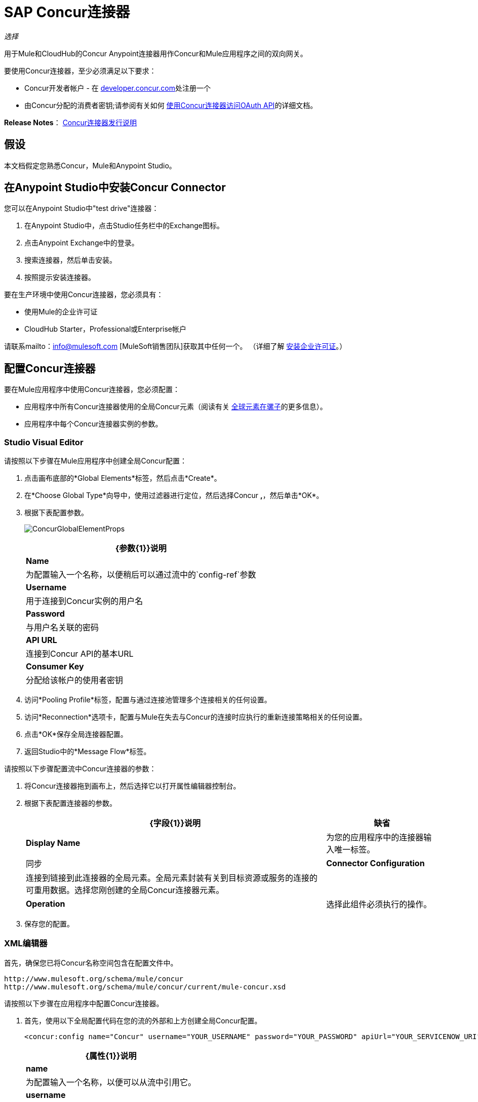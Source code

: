 =  SAP Concur连接器
:keywords: connectors, anypoint, studio, concur, databases

_选择_

用于Mule和CloudHub的Concur Anypoint连接器用作Concur和Mule应用程序之间的双向网关。

要使用Concur连接器，至少必须满足以下要求：

*  Concur开发者帐户 - 在 http://developer.concur.com/[developer.concur.com]处注册一个

* 由Concur分配的消费者密钥;请参阅有关如何 link:/mule-user-guide/v/3.6/using-a-connector-to-access-an-oauth-api[使用Concur连接器访问OAuth API]的详细文档。

*Release Notes*： link:/release-notes/concur-connector-release-notes[Concur连接器发行说明]

== 假设

本文档假定您熟悉Concur，Mule和Anypoint Studio。

== 在Anypoint Studio中安装Concur Connector

您可以在Anypoint Studio中"test drive"连接器：

. 在Anypoint Studio中，点击Studio任务栏中的Exchange图标。
. 点击Anypoint Exchange中的登录。
. 搜索连接器，然后单击安装。
. 按照提示安装连接器。

要在生产环境中使用Concur连接器，您必须具有：

* 使用Mule的企业许可证

*  CloudHub Starter，Professional或Enterprise帐户

请联系mailto：info@mulesoft.com [MuleSoft销售团队]获取其中任何一个。 （详细了解 link:/mule-user-guide/v/3.6/installing-an-enterprise-license[安装企业许可证]。）

== 配置Concur连接器

要在Mule应用程序中使用Concur连接器，您必须配置：

* 应用程序中所有Concur连接器使用的全局Concur元素（阅读有关 link:/mule-user-guide/v/3.6/global-elements[全球元素在骡子]的更多信息）。

* 应用程序中每个Concur连接器实例的参数。

===  Studio Visual Editor

请按照以下步骤在Mule应用程序中创建全局Concur配置：

. 点击画布底部的*Global Elements*标签，然后点击*Create*。

. 在*Choose Global Type*向导中，使用过滤器进行定位，然后选择Concur **,**，然后单击*OK*。

. 根据下表配置参数。
+
image:ConcurGlobalElementProps.png[ConcurGlobalElementProps]
+
[%header%autowidth.spread]
|===
| {参数{1}}说明
| *Name*  |为配置输入一个名称，以便稍后可以通过流中的`config-ref`参数
| *Username*  |用于连接到Concur实例的用户名
| *Password*  |与用户名关联的密码
| *API URL*  |连接到Concur API的基本URL
| *Consumer Key*  |分配给该帐户的使用者密钥
|===

. 访问*Pooling Profile*标签，配置与通过连接池管理多个连接相关的任何设置。

. 访问*Reconnection*选项卡，配置与Mule在失去与Concur的连接时应执行的重新连接策略相关的任何设置。

. 点击*OK*保存全局连接器配置。

. 返回Studio中的*Message Flow*标签。

请按照以下步骤配置流中Concur连接器的参数：

. 将Concur连接器拖到画布上，然后选择它以打开属性编辑器控制台。

. 根据下表配置连接器的参数。
+
[%header%autowidth.spread]
|===
| {字段{1}}说明 |缺省
| *Display Name*  |为您的应用程序中的连接器输入唯一标签。 |同步
| *Connector Configuration*  |连接到链接到此连接器的全局元素。全局元素封装有关到目标资源或服务的连接的可重用数据。选择您刚创建的全局Concur连接器元素。 | 
| *Operation*  |选择此组件必须执行的操作。 |批处理参与者列表
|===

. 保存您的配置。

===  XML编辑器

首先，确保您已将Concur名称空间包含在配置文件中。

[source,xml, linenums]
----
http://www.mulesoft.org/schema/mule/concur
http://www.mulesoft.org/schema/mule/concur/current/mule-concur.xsd
----

请按照以下步骤在应用程序中配置Concur连接器。

. 首先，使用以下全局配置代码在您的流的外部和上方创建全局Concur配置。
+
[source,xml, linenums]
----
<concur:config name="Concur" username="YOUR_USERNAME" password="YOUR_PASSWORD" apiUrl="YOUR_SERVICENOW_URI" consumerKey="YOUR_CONSUMER_KEY" doc:name="Concur"/>
----
+
[%header%autowidth.spread]
|===
| {属性{1}}说明
| *name*  |为配置输入一个名称，以便可以从流中引用它。
| *username*  |用于连接到Concur实例的用户名。
| *password*  |登录到Concur实例的密码。
| *apiUrl*  | Concur实例的URL。
| *consumerKey*  |与您的Concur帐户关联的消费者密钥
|===

. 构建您的应用程序流程，然后使用以下操作之一添加Concur连接器。请按照下表中的链接访问每个操作的详细配置参考。
+
[%header%autowidth.spread]
|====
| {操作{1}}说明
| <concur:batch-attendee-list>  |对参与者列表进行批量更改
| <concur:batch-list-items>  |对列表项进行批量更改
| <concur:close-payment-batch>  | POST付款批量关闭
| <concur:create-or-update-users>  |使用一批用户配置文件创建或更新用户
| <concur:create-receipt-image>  |在收据存储中创建新图像
| <concur:get-attendee-details>  |获取参加者详细信息
| <concur:get-expense-entry-details>  |获取费用条目详细信息
| <concur:get-expense-group-configuration>  |检索费用组配置
| <concur:get-expense-report-detail>  |获取费用报表详细信息
| <concur:get-itinerary>  |获取行程详情
| <concur:get-list-details>  |获取列表详细信息
| <concur:get-list-items>  |获取列表项请求
| <concur:get-list-of-attendees>  |获取与会者名单
| <concur:get-list-of-expense-reports>  |获取费用报表列表
| <concur:get-list-of-form-fields>  |获取员工表单字段列表
| <concur:get-list-of-forms-of-payment>  |检索付款方式列表
| <concur:get-list-of-lists>  |获取列表的列表
| <concur:get-list-of-payment-batches>  |获取支付批次列表
| <concur:get-list-of-receipts> +  |获取与OAuth令牌关联的用户拥有的所有收据ID列表
| <concur:get-receipt-image-uri>  |获取给定ID的Receipt Image的URI
| <concur:get-travel-profile>  |检索旅行档案
| <concur:get-travel-requests-list>  |检索旅行请求列表
| <concur:get-updated-travel-profiles>  |检索更新的旅行档案列表
| <concur:get-user-profile>  |检索用户配置文件
| <concur:list-itineraries>  |检索行程列表
| <concur:post-expense-entry-attendee>  | POST费用分录参加者
| <concur:post-expense-entry-request>  | POST费用分录请求。 +
注意：Concur建议您为每个请求发布一个费用条目。
| <concur:post-expense-report-header>  | POST费用报表标题
| concur：post-expense-report-header-batch>]  | POST费用报表标题批处理
| <concur:post-expense-report-submit-request>  | POST费用报告提交请求
| <concur:quick-expense>  |发布新的快速费用
| <concur:quick-expense-list>  |检索所有快速费用
| <concur:trip-approval>  |批准Trip行程
| <concur:update-loyalty-program>  |更新忠诚度计划
|====


== 示例用例

作为Concur管理员，我想创建费用报告并将其提交给Concur。

. 将HTTP端点拖到新流程中。打开连接器的属性编辑器并单击绿色加号创建一个新的*Connector Configuration*元素。 +
  
. 填写两个必填字段：*Host*和*Port*。将主机设置为`localhost`，并将端口保留为默认值`8081`。
+
[%header%autowidth.spread]
|===
| {字段{1}}值
| *Name*  | `HTTP_Listener_Configuration`
| *Host*  | `localhost`
| *Port*  | `8081`
|===

. 返回连接器的属性编辑器，设置`submitreport`路径。
新流程随后可在`+http://localhost:8081/submitreport+`路径中访问。

. 在HTTP连接器之后添加一个Set Payload转换器，以将有效负载设置为与Concur预期的格式相匹配的预定义的一组值

. 根据下表配置设置有效负载变压器。
+
[%header,cols="2*"]
|===
| {字段{1}}值
|显示名称 |四月费用
|值a |
'['name'：'April Expenses'，'purpose'：'四月的所有费用'，'comment'：'这是一条评论。'，'orgUnit1'：'US'，'orgUnit2'：'NW' 'orgUnit3'： '微软'， 'CUSTOM1'： '客户'，'丘斯托

m2'：'本地'，'userDefinedDate'：'2014-03-26 15：15：07.0']]
|===
+
image:ex2.png[EX2]
+
[NOTE]
====
您可以配置外部源（如.csv文件），而不是使用“设置有效负载”转换器将值提供给费用报告。
====

. 将Concur连接器拖到流中以发布费用报表标题。

. 点击*Connector Configuration*字段旁边的加号，添加新的全局元素。

. 根据下表配置此全局元素（有关更多详细信息，请参阅配置Concur连接器）。
+
[%header%autowidth.spread]
|===
|属性 |说明
|名称 |输入此全局元素的唯一标签以供连接器参考
|用户名 |输入用于连接到Concur实例的用户名
|密码 |输入用户密码
| API网址 |输入连接到Concur API的基本网址
|使用者密钥 |输入分配给使用者的使用者密钥
|===

. 点击*Test Connection*确认Mule可以与您的Concur实例连接。如果连接成功，请单击*OK*保存全局元素的配置。如果不成功，请修改或更正任何不正确的参数，然后重新测试。

. 回到Concur连接器的属性编辑器中，根据下表配置其余参数。
+
[%header%autowidth.spread]
|===
| {字段{1}}值
|显示名称 |过帐费用报表标题
|连接器配置 |同意（您创建的全局元素）
|操作 |过帐费用报表标题
|一般|
选择*Define Attributes*，然后输入以下内容：

名称：＃[*payload*。name]

目的：＃[*payload*。purpose]

评论：＃[*payload*。评论]

OrgUnit1：＃[*payload*。orgUnit1]

OrgUnit2：＃[*payload*。orgUnit2]

OrgUnit3：＃[*payload*。orgUnit3]

Custom1：＃[*payload*。custom1]

Custom2：＃[*payload*。custom2]

用户定义数据：＃[*payload*。userDefinedData]

|===
+
image:conc1.png[conc1]

. 在Set Payload转换器和Concur连接器之间拖动一个DataMapper转换器，然后点击它打开它的属性编辑器。

. 根据以下步骤配置DataMapper的属性。

.. 在*Input type*中选择**Map<k,v>**，然后选择*User Defined.*

.. 点击**Create/Edit Structure**。

.. 为地图输入名称，然后在*Type*下选择*Element*。

.. 根据下表将字段添加到输入结构中。
+
[%header%autowidth.spread]
|===
| {名称{1}}输入
| {评论{1}}字符串
| {CUSTOM1 {1}}字符串
| {CUSTOM2 {1}}字符串
| {名称{1}}字符串
| {orgUnit1 {1}}字符串
| {orgUnit2 {1}}字符串
| {orgUnit3 {1}}字符串
| {目的{1}}字符串
| {userDefinedData {1}}字符串
|===

.. 输出属性会自动配置为对应于Concur连接器。

.. 点击*Create Mapping*

.. 将每个输入数据字段拖动到其相应的输出Concur字段。

.. 单击“画布”上的空白区域以保存更改。

. 添加变量转换器以保留消息有效内容中的报告ID。根据下表配置变压器。
+
[%header%autowidth.spread]
|====
| {字段{1}}值
|显示名称 |提取报告ID（或您喜欢的任何其他名称）
|操作 |设置变量
|姓名 |报告ID
|值 |＃[常规：payload.reportDetailsUrl.tokenize（ '/'）[ -  1]]
|====
+
image:ex3.png[EX3]

. 添加一个设置负载变换器，然后根据下表进行配置。
+
[%header%autowidth.spread]
|====
| {字段{1}}值
|显示名称 |设置有效负载
|值 | `#[['crnCode':'US','expKey':'BUSPR','description':'Business Promotions','transactionDate':'2014-01-12', 'transactionAmount':'29', 'comment':'Brochure Sample', 'vendorDescription':'Kinkos','isPersonal':'N']]`
|====
+
image:ex4.png[EX4]

. 向流中添加另一个Concur连接器以创建费用输入请求。

. 在*Connector Configuration*字段中，选择您创建的全局Concur元素。

. 根据下表配置其余参数。
+
[%header%autowidth.spread]
|====
| {字段{1}}值
|显示名称 |过帐费用分录请求
|配置参考 | Concur（您创建的全局元素）
|操作 |过帐费用分录请求
|报告ID  | `#[flowVars['ReportID']]`
|一般|
选择*Define Attributes*，然后输入以下内容：

Crn代码：＃[*payload*。expense.crnCode]

Exp Key：＃[*payload*。expense.expKey]

交易日期：＃[*payload*。expense.transactionDate]

交易金额：＃[*payload*。expense.transactionAmount]

评论：＃[*payload*。expense.comment]

供应商说明：＃[*payload*。expense.vendorDescription]

是个人的：＃[*payload*。expense.isPersonal]

|====
+
image:conc2.png[CONC2]

. 在设置有效载荷变换器和后期费用入口请求之间拖动另一个DataMapper，然后按照以下步骤对其进行配置。

.. 在*Input type*中选择**Map<k,v>**，然后选择*User Defined.*

.. 点击**Create/Edit Structure**。

.. 输入地图名称，然后在*Type*下选择*Element*。

.. 根据下表将字段添加到输入结构中。
+
[%header%autowidth.spread]
|===
| {注释{1}}输入
| {crnCode {1}}字符串
| {描述{1}}字符串
| {expKey {1}}字符串
| {isPersonal {1}}字符串
| {transactionAmount {1}}字符串
| {transactionDate {1}}字符串
| {vendorDescription {1}}字符串
|===
.. 输出属性会自动配置为对应于Concur连接器。

.. 点击*Create Mapping*。

.. 将每个输入数据字段拖动到其相应的输出Concur字段。

.. 单击“画布”上的空白区域以保存更改。

. 最后，在流程末尾添加一个Concur连接器，以将费用报告发布到Concur。

. 在*Connector Configuration*字段中，选择您创建的Concur全局元素。

. 根据下表配置其余参数。
+
[%header%autowidth.spread]
|===
| {字段{1}}值
|显示名称 |过帐费用报表
|操作 |发布费用报告提交请求
|报告ID  |＃[flowVars ['ReportID']]
|===
+
image:conc3.png[CONC3]

. 将项目作为Mule应用程序运行。

===  XML编辑器


. 将*concur:config* **全局元素添加到您的项目中，然后根据下表配置其属性（请参阅下面的代码以获取完整示例）。
+
[source,xml, linenums]
----
<concur:config name="Concur" username="<your username>" password="<your password>" apiUrl="<the API URL of your Concur instance>" consumerKey="<your Consumer Key>" doc:name="Concur"/>
----
+
[%header%autowidth.spread]
|===
| {属性{1}}值
| {名称{1}}的Concur
| DOC：名称 |的Concur
|用户名 |您的用户名
|密码 |您的密码
| apiUrl  |您的Concur实例的URL
| consumerKey  |您的消费者密钥
|===

. 创建一个流并在其中添加一个HTTP连接器，配置如下：
+
[source,xml]
----
<http:listener config-ref="HTTP_Listener_Configuration" path="submitreport" doc:name="HTTP"/>
----
+
[%header%autowidth.spread]
|====
| {属性{1}}值
| *doc:name*  | `HTTP`
| *config-ref*  | `HTTP_Listener_Configuration`
| *path*  | `submitreport`
|====

.  连接器中的*config-ref*属性引用全局元素，现在您必须在流程之外创建此全局元素。
+
[source,xml]
----
<http:listener-config name="HTTP_Listener_Configuration" host="localhost" port="8081" doc:name="HTTP Listener Configuration"/>
----
+
[%header%autowidth.spread]
|===
| {属性{1}}值
| *name*  | `HTTP_Listener_Configuration`
| *host*  | `localhost`
| *port*  | `8081`
| *doc:name*  | `HTTP Listener Configuration`
|===
. 在HTTP连接器之后，添加*Set Payload transformer*以将有效负载设置为费用报表标题。
+
[source,xml, linenums]
----
<set-payload doc:name="Set Payload" value="#[['name':'April Expenses','purpose':'All expenses for April','comment':'This is a comment.','orgUnit1':'US','orgUnit2':'NW','orgUnit3':'Redmond','custom1':'Client','custom2':'Local','userDefinedDate':'2014-03-26 15:15:07.0']]"/>
----

. 向流中添加一个*concur:post-expense-report-header*元素。根据下表配置属性。
+
[source,xml, linenums]
----
<concur:post-expense-report-header config-ref="Concur" doc:name="Post Expense Report Header">
----
+
[%header%autowidth.spread]
|===
| {属性{1}}值
|名称 |＃[*payload*。名]
|用途 |＃[*payload*。目的]
|评论 |＃[*payload*。评论]
| OrgUnit1  |＃[*payload*。orgUnit1]
| OrgUnit2  |＃[*payload*。orgUnit2]
| OrgUnit3  |＃[*payload*。orgUnit3]
|特制1  |＃[*payload*。CUSTOM1]
|特制2  |＃[*payload*。CUSTOM2]
|用户定义数据 |＃[*payload*。userDefinedData]
|===

. 在设置有效负载转换器和Concur连接器之间添加一个*DataMapper*元素。
+
[source,xml, linenums]
----
<data-mapper:transform config-ref="Map_To_Report" doc:name="Map To Report"/>
----

. 您必须通过Studio Visual Editor配置*DataMapper*元素。将视图切换到*Message Flow*视图，然后单击DataMapper元素以设置其属性。 +

.. 在*Input type*中选择**Map<k,v>**，然后选择*User Defined.*

.. 点击**Create/Edit Structure**。

.. 为地图输入名称，然后在*Type*下选择*Element*。

.. 根据下表将字段添加到输入结构中。
+
[%header%autowidth.spread]
|===
| {名称{1}}输入
| {评论{1}}字符串
| {CUSTOM1 {1}}字符串
| {CUSTOM2 {1}}字符串
| {名称{1}}字符串
| {orgUnit1 {1}}字符串
| {orgUnit2 {1}}字符串
| {OrgUnit3 {1}}字符串
| {userDefinedata {1}}字符串
|===

. 在DataMapper之后的流中添加一个**set-variable**元素以保存费用报表ID。
+
[source,xml, linenums]
----
<set-variable variableName="ReportId" value="#[groovy:payload.reportDetailsUrl.tokenize('/')[-1]]" doc:name="Extract Report Id"/>
----
+
[%header%autowidth.spread]
|===
| {属性{1}}值
| `variableName`  | ReportId
| {值{1}}＃[常规：payload.reportDetailsUrl.tokenize（ '/'）[ -  1]]
| doc：name  |提取报告ID
|===

. 现在，添加一个*set-payload*元素。
+
[source,xml, linenums]
----
<set-payload value="#[['crnCode':'US','expKey':'BUSPR','description':'Business Promotions','transactionDate':'2014-01-12','transactionAmount':'29','comment':'Brochure Sample','vendorDescription':'Kinkos','isPersonal':'N']]" doc:name="Set Payload"/>
----
+
[%header,cols="2*"]
|===
| {属性{1}}值
|值a |
[source,xml, linenums]
----
#[['crnCode':'US','expKey':'BUSPR','description':'Business Promotions','transactionDate':'2014-01-12','transactionAmount':'29','comment':'Brochure Sample','vendorDescription':'Kinkos','isPersonal':'N']]
----
| doc：名称 |设置有效负载
|===

. 向流中添加一个*concur:post-expense-entry-request*元素。
+
[source,xml, linenums]
----
<concur:post-expense-entry-request config-ref="Concur" reportId="#[flowVars['ReportID']]" doc:name="Post Expense Entry Request">
----
+
根据下表配置属性。
+
[%header%autowidth.spread]
|====
| {属性{1}}值
| {crnCode {1}} payload.expense.crnCode
| {expKey {1}} payload.expense.expKey
| {描述{1}} payload.expense.description
| {transactionDate {1}} payload.expense.transactionDate
| {transactionAmount {1}} payload.expense.transactionAmount
| {评论{1}} payload.expense.comment
| {VendorDescription {1}} payload.expense.vendorDescription
| {isPersonal {1}} payload.expense.isPersonal
|====

. 在设置有效负载转换器和Concur连接器之间添加一个*DataMapper*元素。
. 通过Studio的Visual Editor配置*DataMapper*元素。将视图切换到*Message Flow*视图，然后单击DataMapper元素以设置其属性。 +
.. 在*Input type*中选择地图**<k,v>**，然后选择*User Defined*。
.. 点击**Create/Edit Structure**。
.. 输入地图名称，然后在*Type*下选择*Element*。
.. 根据下表将字段添加到输入结构中。
+
[%header%autowidth.spread]
|===
| {注释{1}}输入
| {crnCode {1}}字符串
| {描述{1}}字符串
| {expKey {1}}字符串
| {isPersonal {1}}字符串
| {transactionAmount {1}}字符串
| {transactionDate {1}}字符串
| {vendorDescription {1}}字符串
|===

.. 输出属性会自动配置为对应于Concur连接器。

.. 单击*Create Mapping,*，然后将每个输入数据字段拖动到其相应的输出Concur字段。单击画布上的空白区域以保存更改。

. 添加*concur:post-expense-report-submit-request*元素以提交费用报告以供同意。

[source,xml, linenums]
----
<concur:post-expense-report-submit-request config-ref="Concur" 
reportId="#[flowVars['ReportID']]" doc:name="Post Expense Report"/>
----


== 示例代码

[source,xml, linenums]
----
<mule xmlns:json="http://www.mulesoft.org/schema/mule/json" xmlns:concur="http://www.mulesoft.org/schema/mule/concur" xmlns:data-mapper="http://www.mulesoft.org/schema/mule/ee/data-mapper" xmlns:http="http://www.mulesoft.org/schema/mule/http" xmlns:file="http://www.mulesoft.org/schema/mule/file" xmlns:tracking="http://www.mulesoft.org/schema/mule/ee/tracking" xmlns="http://www.mulesoft.org/schema/mule/core" xmlns:doc="http://www.mulesoft.org/schema/mule/documentation"
    xmlns:spring="http://www.springframework.org/schema/beans"
    xmlns:xsi="http://www.w3.org/2001/XMLSchema-instance"
    xsi:schemaLocation="http://www.springframework.org/schema/beans http://www.springframework.org/schema/beans/spring-beans-current.xsd
http://www.mulesoft.org/schema/mule/core http://www.mulesoft.org/schema/mule/core/current/mule.xsd
http://www.mulesoft.org/schema/mule/http http://www.mulesoft.org/schema/mule/http/current/mule-http.xsd
http://www.mulesoft.org/schema/mule/ee/tracking http://www.mulesoft.org/schema/mule/ee/tracking/current/mule-tracking-ee.xsd
http://www.mulesoft.org/schema/mule/concur http://www.mulesoft.org/schema/mule/concur/current/mule-concur.xsd
http://www.mulesoft.org/schema/mule/ee/data-mapper http://www.mulesoft.org/schema/mule/ee/data-mapper/current/mule-data-mapper.xsd
http://www.mulesoft.org/schema/mule/file http://www.mulesoft.org/schema/mule/file/current/mule-file.xsd
http://www.mulesoft.org/schema/mule/json http://www.mulesoft.org/schema/mule/json/current/mule-json.xsd">
    <concur:config name="Concur" username="conor@whiteskylabs.com" password="plots71Erie" apiUrl="https://www.concursolutions.com" consumerKey="hYzvi7B7QUukyUs7gXomn4" doc:name="Concur"/>
    <data-mapper:config name="Map_To_Report" transformationGraphPath="map_to_report.grf" doc:name="Map_To_Report"/>
    <data-mapper:config name="Map_To_ReportEntries" transformationGraphPath="map_to_reportentries.grf" doc:name="Map_To_ReportEntries"/>
    <http:listener-config name="HTTP_Listener_Configuration" host="localhost" port="8081"/>
 
    <flow name="concur-sample-usecase-submitreport" doc:name="concur-sample-usecase-submitreport">
        <http:listener config-ref="HTTP_Listener_Configuration" path="submitreport" doc:name="/submitreport"/>
        <set-payload doc:name="Set Payload" value="#[['name':'April Expenses','purpose':'All expenses for April','comment':'This is a comment.','orgUnit1':'US','orgUnit2':'NW','orgUnit3':'Redmond','custom1':'Client','custom2':'Local','userDefinedDate':'2015-03-26 15:15:07.0']]"/>
        <data-mapper:transform config-ref="Map_To_Report" doc:name="Map To Report"/>
        <concur:post-expense-report-header config-ref="Concur" doc:name="Post Expense Report Header">
            <concur:report-header name="#[payload.name]" purpose="#[payload.purpose]" comment="#[payload.comment]" orgUnit1="#[payload.orgUnit1]" orgUnit2="#[payload.orgUnit2]" orgUnit3="#[payload.orgUnit3]" custom1="#[payload.custom1]" custom2="#[payload.custom2]" userDefinedDate="#[payload.userDefinedDate]"/>
        </concur:post-expense-report-header>
        <set-variable variableName="ReportId" value="#[groovy:payload.reportDetailsUrl.tokenize('/')[-1]]" doc:name="Extract Report Id"/>
        <set-payload value="#[['crnCode':'US','expKey':'BUSPR','description':'Business Promotions','transactionDate':'2015-01-12','transactionAmount':'29','comment':'Brochure Sample','vendorDescription':'Kinkos','isPersonal':'N']]" doc:name="Set Payload"/>
        <data-mapper:transform config-ref="Map_To_ReportEntries" doc:name="Map To ReportEntries"/>
        <concur:post-expense-entry-request config-ref="Concur" reportId="#[flowVars['ReportID']]" doc:name="Post Expense Entry Request">
            <concur:report-entries>
                <concur:expense crnCode="#[payload.expense.crnCode]" expKey="#[payload.expense.expKey]" description="#[payload.expense.description]" transactionDate="#[payload.expense.transactionDate]" transactionAmount="#[payload.expense.transactionAmount]" comment="#[payload.expense.comment]" vendorDescription="#[payload.expense.vendorDescription]" isPersonal="#[payload.expense.isPersonal]"/>
            </concur:report-entries>
        </concur:post-expense-entry-request>
        <concur:post-expense-report-submit-request config-ref="Concur" reportId="#[flowVars['ReportID']]" doc:name="Post Expense Report"/>
    </flow>   
</mule>
----

== 另请参阅

*  http://mulesoft.github.io/mule-sap-concur-connector/[SAP Concur技术参考]。

* 访问Concur连接器的 link:/release-notes/concur-connector-release-notes[发行说明]。
